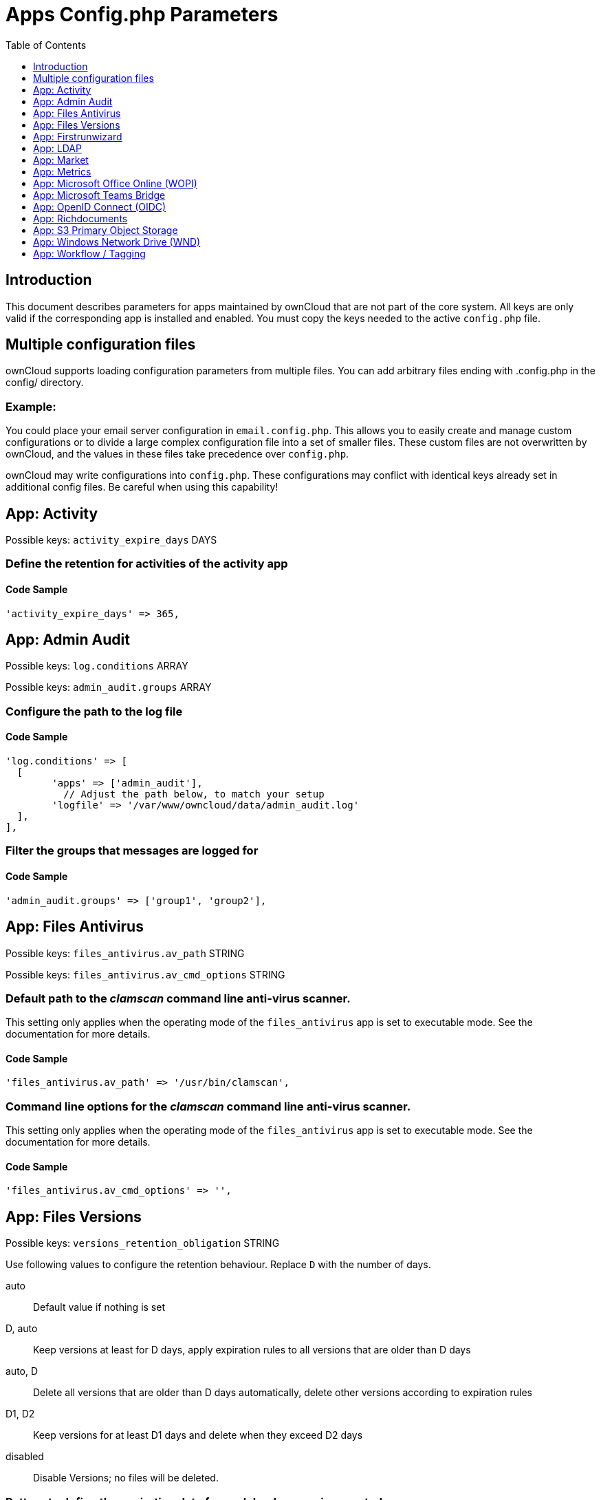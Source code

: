 = Apps Config.php Parameters
:toc: right
:toclevels: 1

== Introduction

This document describes parameters for apps maintained by ownCloud that are not part of the core system.
All keys are only valid if the corresponding app is installed and enabled. 
You must copy the keys needed to the active `config.php` file.

== Multiple configuration files

ownCloud supports loading configuration parameters from multiple files.
You can add arbitrary files ending with .config.php in the config/ directory.

=== Example:

You could place your email server configuration in `email.config.php`.
This allows you to easily create and manage custom configurations or to divide a large complex configuration file into a set of smaller files.
These custom files are not overwritten by ownCloud, and the values in these files take precedence over `config.php`.

ownCloud may write configurations into `config.php`. 
These configurations may conflict with identical keys already set in additional config files. Be careful when using this capability!

// header end do not delete or edit this line

== App: Activity

Possible keys: `activity_expire_days` DAYS

=== Define the retention for activities of the activity app

==== Code Sample

[source,php]
....
'activity_expire_days' => 365,
....

== App: Admin Audit

Possible keys: `log.conditions` ARRAY

Possible keys: `admin_audit.groups` ARRAY

=== Configure the path to the log file

==== Code Sample

[source,php]
....
'log.conditions' => [
  [
	'apps' => ['admin_audit'],
	  // Adjust the path below, to match your setup
	'logfile' => '/var/www/owncloud/data/admin_audit.log'
  ],
],
....

=== Filter the groups that messages are logged for

==== Code Sample

[source,php]
....
'admin_audit.groups' => ['group1', 'group2'],
....

== App: Files Antivirus

Possible keys: `files_antivirus.av_path` STRING

Possible keys: `files_antivirus.av_cmd_options` STRING

=== Default path to the _clamscan_ command line anti-virus scanner.

This setting only applies when the operating mode of the `files_antivirus` app is set to executable mode.
See the documentation for more details.

==== Code Sample

[source,php]
....
'files_antivirus.av_path' => '/usr/bin/clamscan',
....

=== Command line options for the _clamscan_ command line anti-virus scanner.

This setting only applies when the operating mode of the `files_antivirus` app is set to executable mode.
See the documentation for more details.

==== Code Sample

[source,php]
....
'files_antivirus.av_cmd_options' => '',
....

== App: Files Versions

Possible keys: `versions_retention_obligation` STRING

Use following values to configure the retention behaviour. Replace `D` with the number of days.

auto::
Default value if nothing is set
D, auto::
Keep versions at least for D days, apply expiration rules to all versions that are older than D days
auto, D::
Delete all versions that are older than D days automatically, delete other versions according to expiration rules
D1, D2::
Keep versions for at least D1 days and delete when they exceed D2 days
disabled::
Disable Versions; no files will be deleted.

=== Pattern to define the expiration date for each backup version created.

==== Code Sample

[source,php]
....
'versions_retention_obligation' => 'auto',
....

== App: Firstrunwizard

Possible keys: `customclient_desktop` URL

Possible keys: `customclient_android` URL

Possible keys: `customclient_ios` URL

=== Define the download links for ownCloud clients
Configuring the download links for ownCloud clients,
as seen in the first-run wizard and on Personal pages

==== Code Sample

[source,php]
....
'customclient_desktop' =>
	'https://owncloud.com/desktop-app/',
'customclient_android' =>
	'https://play.google.com/store/apps/details?id=com.owncloud.android',
'customclient_ios' =>
	'https://apps.apple.com/app/id1359583808',
....

== App: LDAP

Possible keys: `ldapIgnoreNamingRules` `doSet` or `false`

Possible keys: `user_ldap.enable_medial_search` BOOL

=== Define parameters for the LDAP app

==== Code Sample

[source,php]
....
'ldapIgnoreNamingRules' => false,
'user_ldap.enable_medial_search' => false,
....

== App: Market

Possible keys: `appstoreurl` URL

=== Define the download URL for apps

==== Code Sample

[source,php]
....
'appstoreurl' => 'https://marketplace.owncloud.com',
....

== App: Metrics

Note: This app is for Enterprise customers only.

Possible keys: `metrics_shared_secret` STRING

=== Secret to use the Metrics dashboard
You have to set a Metrics secret to use the dashboard. You cannot use the dashboard
without defining a secret. You can use any secret you like. In case you want to generate
a random secret, use the following example command:
`echo $(tr -dc 'a-z0-9' < /dev/urandom | head -c 20)`
It is also possible to set this secret via an occ command which writes key and data to the
config.php file. Please see the occ command documentation for more information.

==== Code Sample

[source,php]
....
'metrics_shared_secret' => 'replace-with-your-own-random-string',
....

== App: Microsoft Office Online (WOPI)

Note: This app is for Enterprise customers only.

Possible keys: `wopi.token.key` STRING

Possible keys: `wopi.office-online.server` URL

Possible keys: `wopi_group` STRING

Possible keys: `wopi.proxy.url` URL

Possible keys: `wopi.business-flow.enabled` STRING

=== Random key created by the ownCloud admin
This is a random key created by the ownCloud admin. This key is used by ownCloud
to create encrypted JWT tokens for the communication with your Microsoft Office Online instance.

You can use the following example command to generate a random key:
`echo $(tr -dc 'a-z0-9' < /dev/urandom | head -c 20)`

==== Code Sample

[source,php]
....
'wopi.token.key' => 'replace-with-your-own-random-string',
....

=== Microsoft Office Online instance URL
This is the URL of the Microsoft Office Online instance ownCloud communicates with. Keep
in mind that you need to grant communication access at your Microsoft Office
Online instance with this ownCloud instance. For further information, read the
ownCloud documentation.

==== Code Sample

[source,php]
....
'wopi.office-online.server' => 'https://your.office.online.server.tld',
....

=== Define the group name for users allowed to use Microsoft Office Online
Restrict access to Microsoft Office Online to a defined group. Please note, only one group can be defined. Default = empty = no restriction.

==== Code Sample

[source,php]
....
'wopi_group' => '',
....

=== Define the Proxy URL
This global option defines the proxy URL if you are a Microsoft Business user.

Note that you will get a working URL from ownCloud Support after you provide a written
declaration that your company has an eligible Microsoft Business contract.

==== Code Sample

[source,php]
....
'wopi.proxy.url' => 'https://o365.example.com',
....

=== Define if Business Flow Is Enabled
This global option defines if Office users are business users.

In that case, Office Online will check if the user logged in has an Office 365 business account.
If not, the user must sign in and Office Online will check if the subscription is valid.
Use yes to enable it and no to disable it or remove the key completely.
To use this option, you need at least ownCloud’s Microsoft Office Online app version 1.6.0.

==== Code Sample

[source,php]
....
'wopi.business-flow.enabled' => 'no',
....

== App: Microsoft Teams Bridge

Possible keys: `msteamsbridge` ARRAY

Sub key: `loginButtonName` STRING

=== Login Button Label
This key is necessary for security reasons. Users will be asked to click a login
button each time when accessing the ownCloud app after a fresh start of their
Microsoft Teams app or after idle time. This behavior is by design. The button
name can be freely set based on your requirements.

==== Code Sample

[source,php]
....
'msteamsbridge' => [
   "loginButtonName" => "Login to ownCloud with Azure AD",
],
....

== App: OpenID Connect (OIDC)

Possible keys: `openid-connect` ARRAY

Possible keys: `openid-connect.basic_auth_guest_only` BOOL


**Configure OpenID Connect - all possible sub-keys**

_You have to use the main key `openid-connect` together with sub keys listed below, see code samples._

allowed-user-backends::
Limit the users which are allowed to login to a specific user backend - e.g. LDAP
(`'allowed-user-backends' ⇒ ['LDAP']`)

auth-params::
Additional parameters which are sent to the IdP during the auth requests

autoRedirectOnLoginPage::
If `true`, the ownCloud login page will redirect directly to the Identity Provider
login without requiring the user to click a button. The default is `false`.

auto-provision::
If auto-provision is setup, an ownCloud user will be created if not exists, after successful
login using openid connect. The config parameters `mode` and `search-attribute` will be used
to create a unique user so that the lookup mechanism can find the user again. This is where
an LDAP setup is usually required.
If auto-provision is not setup or required, it is expected that the user exists and you
MUST declare this with `['enabled' => false]` like shown in the Easy Setup example.
`auto-provision` holds several sub keys, see the example setup with the explanations below.

auto-update::
When using the provisioning mode `auto-update`, user account info will update with the current
information provided by the OpenID Connect provider upon each user log in.

insecure::
Boolean value (`true`/`false`), no SSL verification will take place when talking to the
IdP - **DO NOT use in production!**

jwt-self-signed-jwk-header-supported::
If set to true, JWK (JSON Web Token) will be taken from the JWT header instead of the IdP's jwks_uri.
Should only be enabled in exceptional cases as this could lead to vulnerabilities
https://portswigger.net/kb/issues/00200902_jwt-self-signed-jwk-header-supported

loginButtonName::
The name as displayed on the login screen which is used to redirect to the IdP.
By default, the OpenID Connect App will add a button on the login page that will
redirect the user to the Identity Provider and allow authentication via OIDC.
This parameter allows the button text to be modified.

mode::
This is the attribute in the owncloud accounts table to search for users.
The default value is `email`. The alternative value is: `userid`.

post_logout_redirect_uri::
A given URL where the IdP should redirect to after logout.

provider-params::
Additional config array depending on the IdP to be entered here - usually only necessary if
the IdP does not support service discovery.

provider-url, client-id and client-secret::
Variables are to be taken from the OpenID Connect Provider's setup.
For the `provider-url`, the URL where the IdP is living.
In some cases (KeyCloak, Azure AD) this holds more than just a domain but also a path.

redirect-url::
The full URL under which the ownCloud OpenId Connect redirect URL is reachable - only
needed in special setups.

scopes::
Enter the list of required scopes depending on the IdP setup.

search-attribute::
The attribute which is taken from the access token JWT or user info endpoint to identify
the user. This is the claim from the OpenID Connect user information which shall be
used for searching in the accounts table. The default value is `email`. For
more information about the claim, see
https://openid.net/specs/openid-connect-core-1_0.html#Claims.

token-introspection-endpoint-client-id::
Client ID to be used with the token introspection endpoint.

token-introspection-endpoint-client-secret::
Client secret to be used with the token introspection endpoint.

use-access-token-payload-for-user-info::
If set to `true` any user information will be read from the access token.
If set to `false` the userinfo endpoint is used (starting app version 1.1.0).

use-token-introspection-endpoint::
If set to `true`, the token introspection endpoint is used to verify a given access
token - only needed if the access token is not a JWT. If set to `false`, the userinfo
endpoint is used (requires version >= 1.1.0)
Tokens which are not JSON WebToken (JWT) may not have information like the
expiry. In these cases, the OpenID Connect Provider needs to call on the token
introspection endpoint to get this information. The default value is `false`. See
https://datatracker.ietf.org/doc/html/rfc7662 for more information on token introspection.

=== Easy setup

==== Code Sample

[source,php]
....
'openid-connect' => [
	  // it is expected that the user already exists in ownCloud
	'auto-provision' => ['enabled' => false],
	'provider-url' => 'https://idp.example.net',
	'client-id' => 'fc9b5c78-ec73-47bf-befc-59d4fe780f6f',
	'client-secret' => 'e3e5b04a-3c3c-4f4d-b16c-2a6e9fdd3cd1',
	'loginButtonName' => 'OpenId Connect'
],
....

=== Setup auto provisioning mode

==== Code Sample

[source,php]
....
'openid-connect' => [
	  // explicit enable the auto provisioning mode,
	  // if not exists, the user will be created in ownCloud
	'auto-provision' => [
		'enabled' => true,
		  // documentation about standard claims:
		  // https://openid.net/specs/openid-connect-core-1_0.html#StandardClaims
		  // only relevant in userid mode, defines the claim which holds the email of the user
		'email-claim' => 'email',
		  // defines the claim which holds the display name of the user
		'display-name-claim' => 'given_name',
		  // defines the claim which holds the picture of the user - must be a URL
		'picture-claim' => 'picture',
		  // defines a list of groups to which the newly created user will be added automatically
		'groups' => ['admin', 'guests', 'employees'],
		  // sets a claim which is defined at the IDP.
		  // the IDP will return a single value or an array like:
		  // "allowed_applications": ["erp", "owncloud"],
		'provisioning-claim' => 'allowed_applications',
		  // defines the matching case for the provisioning. the attribute can only be a
		  // single value in case no match is found against the IDP response,
		  // no provisioning will be made, "User not found" will be returned
		'provisioning-attribute' => 'owncloud',
		  // auto-update user account info with current information provided by the
		  // OpenID Connect provider account attributes, that will be updated,
		  // can be specified in `attributes` config option
		'auto-provision' => [
			'update' => [
				  // enable the user info auto-update mode
				'enabled' => true,
			],
		],
	],
	  // `mode` and `search-attribute` will be used to create a unique user in ownCloud
	'mode' => 'email',
	'search-attribute' => 'email',
],
....

=== Manual setup

==== Code Sample

[source,php]
....
'openid-connect' => [
	  // it is expected that the user already exists in ownCloud
	'auto-provision' => ['enabled' => false],
	'autoRedirectOnLoginPage' => false,
	'client-id' => 'fc9b5c78-ec73-47bf-befc-59d4fe780f6f',
	'client-secret' => 'e3e5b04a-3c3c-4f4d-b16c-2a6e9fdd3cd1',
	'loginButtonName' => 'OpenId Connect',
	'mode' => 'userid',
	'search-attribute' => 'sub',
	  // only required if the OpenID Connect Provider does not support service discovery
	  // replace the dots with your values
	'provider-params' => [
		'authorization_endpoint' => '...',
		'end_session_endpoint' => '...',
		'jwks_uri' => '...',
		'registration_endpoint' => '...',
		'token_endpoint' => '',
		'token_endpoint_auth_methods_supported' => '...',
		'userinfo_endpoint' => '...'
	],
	'provider-url' => '...',
	'use-token-introspection-endpoint' => true
],
....

=== Test setup

==== Code Sample

[source,php]
....
'openid-connect' => [
	  // it is expected that the user already exists in ownCloud
	'auto-provision' => ['enabled' => false],
	'provider-url' => 'http://localhost:3000',
	'client-id' => 'ownCloud',
	'client-secret' => 'ownCloud',
	'loginButtonName' => 'node-oidc-provider',
	'mode' => 'userid',
	'search-attribute' => 'sub',
	'use-token-introspection-endpoint' => true,
	  // do not verify tls host or peer
	'insecure' => true
],
....

=== Authenticate guests only with basic auth
Only guests are able to log in using basic auth. Other users will need to use
another auth mechanisms (such as OIDC).

==== Code Sample

[source,php]
....
'openid-connect.basic_auth_guest_only' => false,
....

== App: Richdocuments

Possible keys: `collabora_group` STRING

=== Define the group name for users allowed to use Collabora
Please note, only one group can be defined. Default = empty = no restriction.

==== Code Sample

[source,php]
....
'collabora_group' => '',
....

== App: S3 Primary Object Storage

Possible keys: `objectstore` ARRAY

=== Configure the access parameters for a particular S3 provider.

The detailed configuration of that array depends on the S3 provider.
This example can therefore only show the general construct.
See the "S3 Compatible Object Storage as Primary Storage Location" documentation for more details.

==== Code Sample

[source,php]
....
'objectstore' => [
	'class' => 'OCA\Files_Primary_S3\S3Storage',
	'arguments' => [
		// ...
	],
],
....

== App: Windows Network Drive (WND)

Note: This app is for Enterprise customers only.

Possible keys: `wnd.listen.reconnectAfterTime` INTEGER

Possible keys: `wnd.logging.enable` BOOL

Possible keys: `wnd.fileInfo.parseAttrs.mode` STRING

Possible keys: `wnd.in_memory_notifier.enable` BOOL

Possible keys: `wnd.permissionmanager.cache.size` INTEGER

Possible keys: `wnd2.cachewrapper.ttl` INTEGER

Possible keys: `wnd.activity.registerExtension` BOOL

Possible keys: `wnd.activity.sendToSharees` BOOL

Possible keys: `wnd.groupmembership.checkUserFirst` BOOL

Possible keys: `wnd.connector.opts.timeout` INTEGER

*Note* With WND 2.1.0, key `wnd.storage.testForHiddenMount` is obsolete and has been removed completely.

=== Mandatory Listener Reconnect to the Database
The listener will reconnect to the DB after given seconds. This will
prevent the listener to crash if the connection to the DB is closed after
being idle for a long time.

==== Code Sample

[source,php]
....
'wnd.listen.reconnectAfterTime' => 28800,
....

=== Enable Additional Debug Logging for the WND App

==== Code Sample

[source,php]
....
'wnd.logging.enable' => false,
....

=== The Way File Attributes for Folders and Files will be Handled
There are 3 possible values: "none", "stat" and "getxattr":

- "stat". This is the default if the option is missing or has an invalid value.
  This means that the file attributes will be evaluated only for files, NOT for folders.
  Folders will be shown even if the "hidden" file attribute is set.

- "none". This means that the file attributes won't be evaluated in any case. Both
  hidden files and folders will be shown, and you can write on read-only files
  (the action is available in ownCloud, but it will fail in the SMB server).

- "getxattr". This means that file attributes will always be evaluated. However, due to
  problems in recent libsmbclient versions (4.11+, it might be earlier) it will cause
  malfunctions in ownCloud; permissions are wrongly evaluated. So far, this mode works
  with libsmbclient 4.7 but not with 4.11+ (not tested with any version in between).

Note that the ACLs (if active) will be evaluated and applied on top of this mechanism.

==== Code Sample

[source,php]
....
'wnd.fileInfo.parseAttrs.mode' => 'stat',
....

=== Enable or Disable the WND In-Memory Notifier for Password Changes
Having this feature enabled implies that whenever a WND process detects a
wrong password in the storage - maybe the password has changed in the
backend - all WND storages that are in-memory will be notified in order to reset
their passwords if applicable and not to requery again.

The intention is to prevent a potential password lockout for the user in the backend.
As with PHP lower than 7.4, this feature can take a lot of memory resources.
This is because WND keeps the storage access and its caches in-memory.
With PHP 7.4 or above, the memory usage has been reduced significantly.
Alternatively, you can disable this feature completely.

==== Code Sample

[source,php]
....
'wnd.in_memory_notifier.enable' => true,
....

=== Maximum Number of Items for the Cache Used by the WND Permission Managers
A higher number implies that more items are allowed, increasing the memory usage.

Real memory usage per item varies because it depends on the path being cached.
Note that this is an in-memory cache used per request.
Multiple mounts using the same permission manager will share the same
cache, limiting the maximum memory that will be used.

==== Code Sample

[source,php]
....
'wnd.permissionmanager.cache.size' => 512,
....

=== TTL for the WND2 Caching Wrapper
Time to Live (TTL) in seconds to be used to cache information for the WND2 (collaborative)
cache wrapper implementation. The value will be used by all WND2 storages. Although the
cache isn't exactly per user but per storage id, consider the cache to be per user, because
it will be like that for common use cases. Data will remain in the cache and won't
be removed by ownCloud. Aim for a low TTL value in order to not fill the memcache
completely. In order to properly disable caching, use -1 or any negative value. 0 (zero)
isn't considered a valid TTL value and will also disable caching.

==== Code Sample

[source,php]
....
'wnd2.cachewrapper.ttl' => 1800,  // 30 minutes
....

=== Enable to Push WND Events to the Activity App
Register WND as extension into the Activity app in order to send information about what
the `wnd:process-queue` command is doing. The activity sent will be based on what
the `wnd:process-queue` detects, and the activity will be sent to each affected user. There
won't be any activity being sent outside of the `wnd:process-queue` command. `wnd:listen` +
`wnd:process-queue` + `activity app` are required for this to work properly. See `wnd.activity.sendToSharees`
below for information on how to send activities for shared resources. Please consider
that this can have a performance impact when changes are sent to many users.

==== Code Sample

[source,php]
....
'wnd.activity.registerExtension' => false,
....

=== Enable to Send WND Activity Notifications to Sharees
The `wnd:process-queue` command will also send activity notifications to the sharees
if a WND file or folder is shared (or accessible via a share). It's REQUIRED that the
`wnd.activity.registerExtension` flag is set to true (see above), otherwise this flag will
be ignored. This flag depends on the `wnd.activity.registerExtension` and has the same restrictions.

==== Code Sample

[source,php]
....
'wnd.activity.sendToSharees' => false,
....

=== Make the Group Membership Component Assume that the ACL Contains a User
The WND app doesn't know about the users or groups associated with ACLs. This
means that an ACL containing "admin" might refer to a user called "admin" or a
group called "admin". By default, the group membership component considers the ACLs to
target groups, and as such, it will try to get the information for such a group. This
works fine if the majority of the ACLs target groups. If the majority of the ACLs
contain users, this might be problematic. The cost of getting information on a
group is usually higher than getting information on a user. This option
makes the group membership component assume the ACL contains a user and checks whether
there is a user in ownCloud with such a name first. If the name doesn't refer to a user,
it will get the group information. Note that this will have performance implications
if the group membership component can't discard users in a large number of cases. It is
recommended to enable this option only if there are a high number of ACLs targeting users.

==== Code Sample

[source,php]
....
'wnd.groupmembership.checkUserFirst' => false,
....

=== The timeout (in ms) for all the operations against the backend.

The same timeout will be applied for all the connections.

Increase it if requests to the server sometimes time out. This can happen when SMB3
encryption is selected and smbclient is overwhelming the server with requests.

==== Code Sample

[source,php]
....
'wnd.connector.opts.timeout' => 20000,  // 20 seconds
....

== App: Workflow / Tagging

Note: This app is for Enterprise customers only.

Possible keys: `workflow.retention_engine` STRING

=== Provide Advanced Management of File Tagging
Enables admins to specify rules and conditions (file size, file mimetype, group membership and more)
to automatically assign tags to uploaded files. Values: `tagbased` (default) or `userbased`.

==== Code Sample

[source,php]
....
'workflow.retention_engine' => 'tagbased',
....

